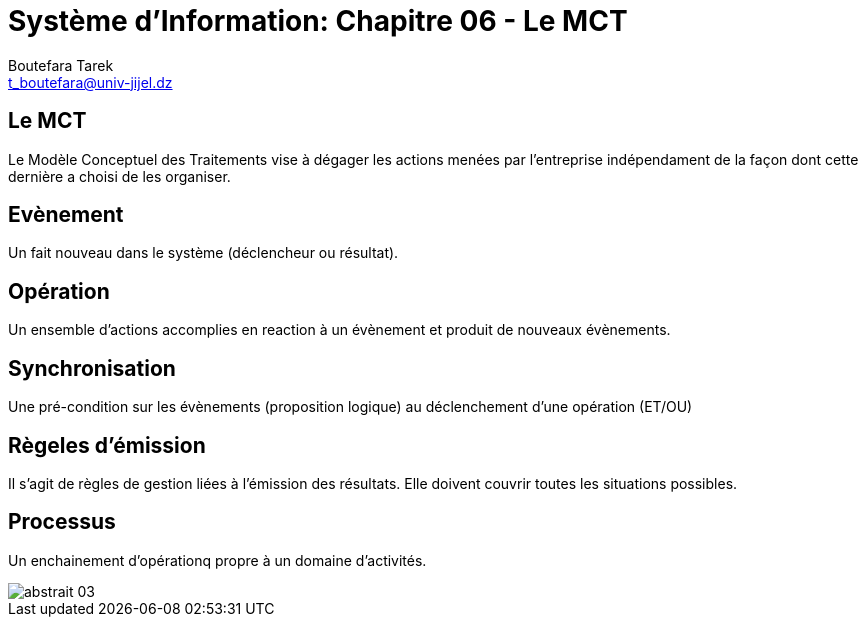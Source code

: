 = Système d'Information: Chapitre 06 - Le MCT
:Author: Boutefara Tarek
:Email: t_boutefara@univ-jijel.dz
:Date: 2021-01-02 
:Revision: 0.1.0
:imagesdir: ./images/
:experimental:
:pdf-page-size: 9in x 6in

<<<

// Commande de génération :
// asciidoctor-pdf -a pdf-themesdir=. -a pdf-theme=presentation <fichier>.adoc 

== Le MCT

Le Modèle Conceptuel des Traitements vise à dégager les actions menées par 
l'entreprise indépendament de la façon dont cette dernière a choisi de les 
organiser.

<<<

== Evènement

Un fait nouveau dans le système (déclencheur ou résultat).

<<<

== Opération

Un ensemble d'actions accomplies en reaction à un évènement et produit de
nouveaux évènements.

<<<

== Synchronisation

Une pré-condition sur les évènements (proposition logique) au déclenchement 
d'une opération (ET/OU)

<<<

== Règeles d'émission

Il s'agit de règles de gestion liées à l'émission des résultats. Elle doivent
couvrir toutes les situations possibles.

<<<

== Processus

Un enchainement d'opérationq propre à un domaine d'activités.

<<<

image::abstrait_03.png[]
